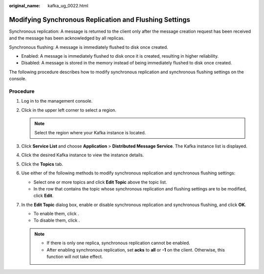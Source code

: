 :original_name: kafka_ug_0022.html

.. _kafka_ug_0022:

Modifying Synchronous Replication and Flushing Settings
=======================================================

Synchronous replication: A message is returned to the client only after the message creation request has been received and the message has been acknowledged by all replicas.

Synchronous flushing: A message is immediately flushed to disk once created.

-  Enabled: A message is immediately flushed to disk once it is created, resulting in higher reliability.
-  Disabled: A message is stored in the memory instead of being immediately flushed to disk once created.

The following procedure describes how to modify synchronous replication and synchronous flushing settings on the console.

Procedure
---------

#. Log in to the management console.
#. Click |image1| in the upper left corner to select a region.

   .. note::

      Select the region where your Kafka instance is located.

#. Click **Service List** and choose **Application** > **Distributed Message Service**. The Kafka instance list is displayed.
#. Click the desired Kafka instance to view the instance details.
#. Click the **Topics** tab.
#. Use either of the following methods to modify synchronous replication and synchronous flushing settings:

   -  Select one or more topics and click **Edit Topic** above the topic list.
   -  In the row that contains the topic whose synchronous replication and flushing settings are to be modified, click **Edit**.

#. In the **Edit Topic** dialog box, enable or disable synchronous replication and synchronous flushing, and click **OK**.

   -  To enable them, click |image2|.
   -  To disable them, click |image3|.

   .. note::

      -  If there is only one replica, synchronous replication cannot be enabled.
      -  After enabling synchronous replication, set **acks** to **all** or **-1** on the client. Otherwise, this function will not take effect.

.. |image1| image:: /_static/images/en-us_image_0143929918.png
.. |image2| image:: /_static/images/en-us_image_0000001191767177.png
.. |image3| image:: /_static/images/en-us_image_0000001283221910.png
